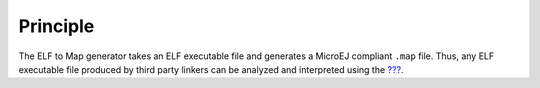 Principle
=========

The ELF to Map generator takes an ELF executable file and generates a
MicroEJ compliant ``.map`` file. Thus, any ELF executable file produced
by third party linkers can be analyzed and interpreted using the
`??? <#memorymapanalyzer>`__.
